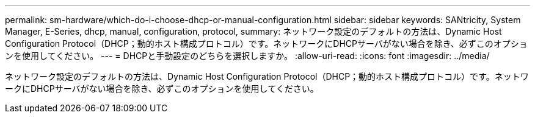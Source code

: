 ---
permalink: sm-hardware/which-do-i-choose-dhcp-or-manual-configuration.html 
sidebar: sidebar 
keywords: SANtricity, System Manager, E-Series, dhcp, manual, configuration, protocol, 
summary: ネットワーク設定のデフォルトの方法は、Dynamic Host Configuration Protocol（DHCP；動的ホスト構成プロトコル）です。ネットワークにDHCPサーバがない場合を除き、必ずこのオプションを使用してください。 
---
= DHCPと手動設定のどちらを選択しますか。
:allow-uri-read: 
:icons: font
:imagesdir: ../media/


[role="lead"]
ネットワーク設定のデフォルトの方法は、Dynamic Host Configuration Protocol（DHCP；動的ホスト構成プロトコル）です。ネットワークにDHCPサーバがない場合を除き、必ずこのオプションを使用してください。
